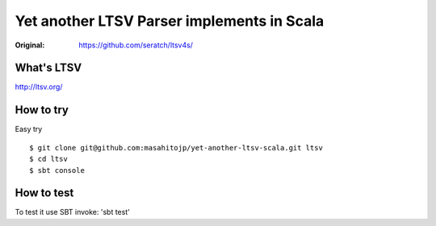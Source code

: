 ###########################################
Yet another LTSV Parser implements in Scala
###########################################

.. image:: https://secure.travis-ci.org/masahitojp/yet-another-ltsv-scala.png?branch=master

:Original: https://github.com/seratch/ltsv4s/

What's LTSV
===========

http://ltsv.org/


How to try
==========

Easy try

::

    $ git clone git@github.com:masahitojp/yet-another-ltsv-scala.git ltsv
    $ cd ltsv
    $ sbt console

How to test
===========


To test it use SBT invoke: 'sbt test'
